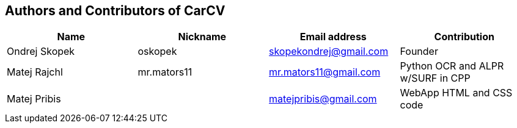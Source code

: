 == Authors and Contributors of CarCV

[cols="4*", options="header"]
|===
|Name
|Nickname
|Email address
|Contribution

|Ondrej Skopek
|oskopek
|skopekondrej@gmail.com
|Founder

|Matej Rajchl
|mr.mators11
|mr.mators11@gmail.com
|Python OCR and ALPR w/SURF in CPP

|Matej Pribis
|
|matejpribis@gmail.com
|WebApp HTML and CSS code

|===